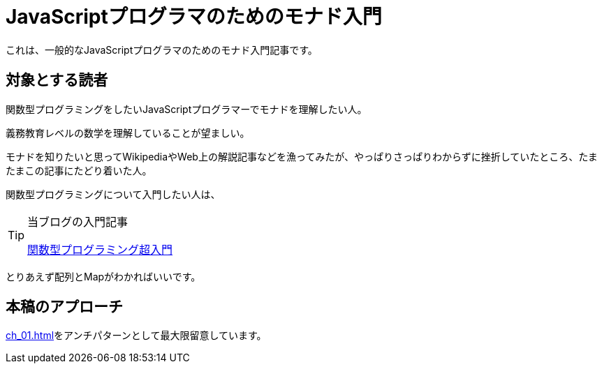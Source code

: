
= JavaScriptプログラマのためのモナド入門
ifndef::stem[:stem: latexmath]
ifndef::icons[:icons: font]
ifndef::imagesdir[:imagesdir: ./img/]
ifndef::source-highlighter[:source-highlighter: highlightjs]
ifndef::highlightjs-theme:[:highlightjs-theme: tomorrow-night]

++++
<style type="text/css">
th,td {
    border: solid 0px;  
}　
p>code {background-color: #aaaaaa};
td>code {background-color: #aaaaaa};
</style>
++++

これは、一般的なJavaScriptプログラマのためのモナド入門記事です。

== 対象とする読者

関数型プログラミングをしたいJavaScriptプログラマーでモナドを理解したい人。

義務教育レベルの数学を理解していることが望ましい。

モナドを知りたいと思ってWikipediaやWeb上の解説記事などを漁ってみたが、やっぱりさっぱりわからずに挫折していたところ、たまたまこの記事にたどり着いた人。

関数型プログラミングについて入門したい人は、


[TIP]
.当ブログの入門記事
====
https://kentechdoc.blogspot.com/2018/06/day-jsvar-s-0for-var-n-1-n-b-const-s2-1.html[関数型プログラミング超入門]
====



とりあえず配列とMapがわかればいいです。

== 本稿のアプローチ

<<ch_01.adoc#whysohard>>をアンチパターンとして最大限留意しています。
